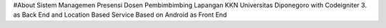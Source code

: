 #About 
Sistem Managemen Presensi Dosen Pembimbimbing Lapangan KKN Universitas Diponegoro with Codeigniter 3. as Back End and Location Based Service Based on Android as Front End
